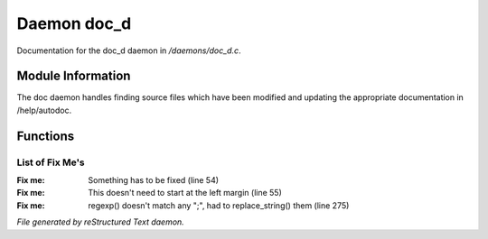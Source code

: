 *************
Daemon doc_d
*************

Documentation for the doc_d daemon in */daemons/doc_d.c*.

Module Information
==================

The doc daemon handles finding source files which have been modified and
updating the appropriate documentation in /help/autodoc.

Functions
=========



.. c:function:: void scan_mudlib()


 Recursively searches the mudlib for files which have been changed
 since the last time the docs were updated, and recreates the documentation
 for those files.



.. c:function:: void complete_rebuild()


 Rebuild all the data, regardless of modification time

List of Fix Me's
----------------

:Fix me: Something has to be fixed (line 54)
:Fix me: This doesn't need to start at the left margin (line 55)
:Fix me: regexp() doesn't match any ";", had to replace_string() them (line 275)

*File generated by reStructured Text daemon.*
